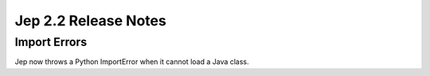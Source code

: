 Jep 2.2 Release Notes
*********************

Import Errors
~~~~~~~~~~~~~
Jep now throws a Python ImportError when it cannot load a Java class.
